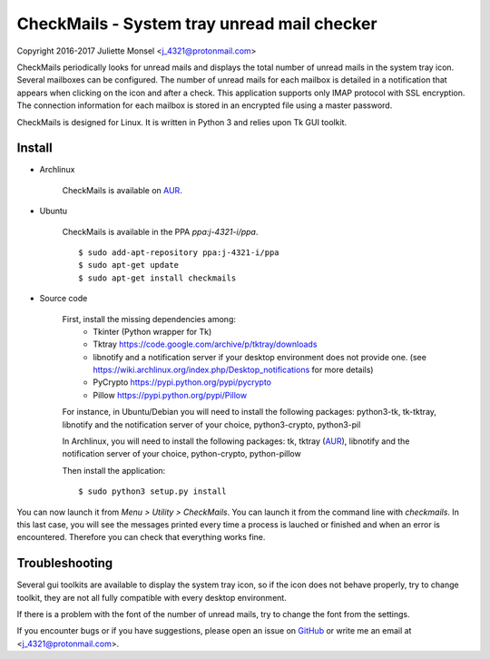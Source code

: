 CheckMails - System tray unread mail checker
=============================================
Copyright 2016-2017 Juliette Monsel <j_4321@protonmail.com>

CheckMails periodically looks for unread mails and displays the total number
of unread mails in the system tray icon. Several mailboxes can be configured.
The number of unread mails for each mailbox is detailed in a notification
that appears when clicking on the icon and after a check. This application
supports only IMAP protocol with SSL encryption. The connection information
for each mailbox is stored in an encrypted file using a master password.

CheckMails is designed for Linux. It is written in Python 3 and relies upon
Tk GUI toolkit.


Install
-------

- Archlinux

    CheckMails is available on `AUR <https://aur.archlinux.org/packages/checkmails>`__.

- Ubuntu

    CheckMails is available in the PPA `ppa:j-4321-i/ppa`.

    ::

        $ sudo add-apt-repository ppa:j-4321-i/ppa
        $ sudo apt-get update
        $ sudo apt-get install checkmails

- Source code

    First, install the missing dependencies among:
     - Tkinter (Python wrapper for Tk)
     - Tktray https://code.google.com/archive/p/tktray/downloads
     - libnotify and a notification server if your desktop environment does not provide one.
       (see https://wiki.archlinux.org/index.php/Desktop_notifications for more details)
     - PyCrypto https://pypi.python.org/pypi/pycrypto
     - Pillow https://pypi.python.org/pypi/Pillow

    For instance, in Ubuntu/Debian you will need to install the following packages:
    python3-tk, tk-tktray, libnotify and the notification server of your choice,
    python3-crypto, python3-pil

    In Archlinux, you will need to install the following packages:
    tk, tktray (`AUR <https://aur.archlinux.org/packages/tktray>`__), libnotify and the notification server of your choice,
    python-crypto, python-pillow

    Then install the application:
    ::
        $ sudo python3 setup.py install

You can now launch it from `Menu > Utility > CheckMails`. You can launch
it from the command line with `checkmails`. In this last case, you will see
the messages printed every time a process is lauched or finished and when
an error is encountered. Therefore you can check that everything works fine.

Troubleshooting
---------------

Several gui toolkits are available to display the system tray icon, so if the
icon does not behave properly, try to change toolkit, they are not all fully
compatible with every desktop environment.

If there is a problem with the font of the number of unread mails, try to change
the font from the settings.

If you encounter bugs or if you have suggestions, please open an issue on
`GitHub <https://github.com/j4321/CheckMails/issues>`__ or write me an email
at <j_4321@protonmail.com>.

